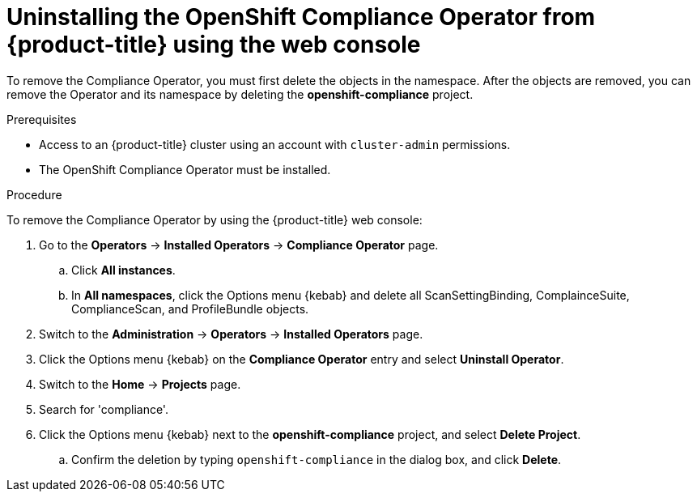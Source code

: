 // Module included in the following assemblies:
//
// security/compliance_operator/compliance-operator-uninstallation.adoc

:_content-type: PROCEDURE
[id="compliance-operator-uninstall_{context}"]
= Uninstalling the OpenShift Compliance Operator from {product-title} using the web console

To remove the Compliance Operator, you must first delete the objects in the namespace. After the objects are removed, you can remove the Operator and its namespace by deleting the *openshift-compliance* project.

.Prerequisites

* Access to an {product-title} cluster using an account with `cluster-admin` permissions.
* The OpenShift Compliance Operator must be installed.

.Procedure

To remove the Compliance Operator by using the {product-title} web console:

. Go to the *Operators* -> *Installed Operators* -> *Compliance Operator* page.

.. Click *All instances*.

.. In *All namespaces*, click the Options menu {kebab} and delete all ScanSettingBinding, ComplainceSuite, ComplianceScan, and ProfileBundle objects.

. Switch to the *Administration* -> *Operators* -> *Installed Operators* page.

. Click the Options menu {kebab} on the *Compliance Operator* entry and select *Uninstall Operator*.

. Switch to the *Home* -> *Projects* page.

. Search for 'compliance'.

. Click the Options menu {kebab} next to the *openshift-compliance* project, and select *Delete Project*.

.. Confirm the deletion by typing `openshift-compliance` in the dialog box, and click *Delete*.